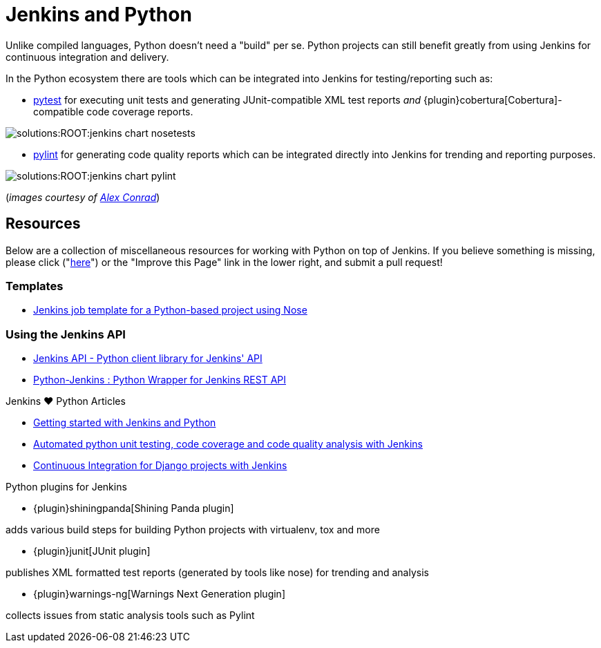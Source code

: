 = Jenkins and Python

Unlike compiled languages, Python doesn't need a "build" per se. Python
projects can still benefit greatly from using Jenkins for continuous
integration and delivery.

In the Python ecosystem there are tools which can be integrated into Jenkins
for testing/reporting such as:

* link:https://docs.pytest.org/en/latest[pytest]
  for executing unit tests and generating JUnit-compatible XML test reports _and_
  {plugin}cobertura[Cobertura]-compatible
  code coverage reports.


image::solutions:ROOT:jenkins-chart-nosetests.png[role=center]

* link:https://www.pylint.org/[pylint] for generating code quality reports which
  can be integrated directly into Jenkins for trending and reporting purposes.

image::solutions:ROOT:jenkins-chart-pylint.png[role=center]

(_images courtesy of link:http://www.alexconrad.org/2011/10/jenkins-and-python.html[Alex Conrad]_)

== Resources

Below are a collection of miscellaneous resources for working with Python on
top of Jenkins. If you believe something is missing, please click ("link:https://github.com/jenkins-infra/jenkins.io/edit/master/content//solutions/python.adoc[here]") or the "Improve this Page" link in the lower right, and submit a pull request!

=== Templates

* link:https://github.com/bobuss/python-jenkins-template[Jenkins job template for a Python-based project using Nose]


=== Using the Jenkins API

* link:https://pythonhosted.org/jenkinsapi/[Jenkins API - Python client library for Jenkins' API]
* link:https://python-jenkins.readthedocs.org/en/latest/[Python-Jenkins : Python Wrapper for Jenkins REST API]

.Jenkins ♥ Python Articles
****
* http://www.alexconrad.org/2011/10/jenkins-and-python.html[Getting started with Jenkins and Python]
* https://bhfsteve.blogspot.be/2012/04/automated-python-unit-testing-code.html[Automated python unit testing, code coverage and code quality analysis with Jenkins]
* http://michal.karzynski.pl/blog/2014/04/19/continuous-integration-server-for-django-using-jenkins/[Continuous Integration for Django projects with Jenkins]
****

.Python plugins for Jenkins
****
* {plugin}shiningpanda[Shining Panda plugin]

adds various build steps for building Python projects with virtualenv, tox and more

* {plugin}junit[JUnit plugin]

publishes XML formatted test reports (generated by tools like nose) for trending and analysis

* {plugin}warnings-ng[Warnings Next Generation plugin]

collects issues from static analysis tools such as Pylint
****